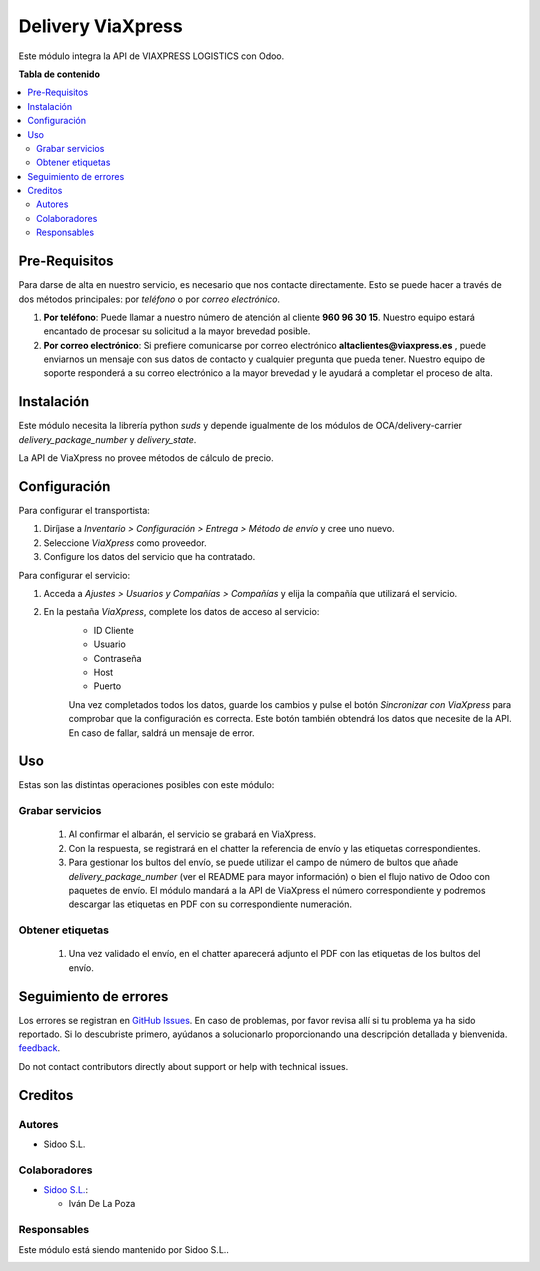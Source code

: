 ================
Delivery ViaXpress
================

.. |badge1| image:: https://raster.shields.io/badge/licence-AGPL--3-blue.png
    :target: http://www.gnu.org/licenses/agpl-3.0-standalone.html
    :alt: License: AGPL-3

|badge1|

Este módulo integra la API de VIAXPRESS LOGISTICS con Odoo.

**Tabla de contenido**

.. contents::
   :local:

Pre-Requisitos
==============

Para darse de alta en nuestro servicio, es necesario que nos contacte directamente. 
Esto se puede hacer a través de dos métodos principales: por *teléfono* o por *correo electrónico*.

#. **Por teléfono**: Puede llamar a nuestro número de atención al cliente **960 96 30 15**. Nuestro equipo estará encantado de procesar su solicitud a la mayor brevedad posible.
#. **Por correo electrónico**: Si prefiere comunicarse por correo electrónico **altaclientes@viaxpress.es** , puede enviarnos un mensaje con sus datos de contacto y cualquier pregunta que pueda tener. Nuestro equipo de soporte responderá a su correo electrónico a la mayor brevedad y le ayudará a completar el proceso de alta.

Instalación
============

Este módulo necesita la librería python `suds` y depende igualmente de los
módulos de OCA/delivery-carrier `delivery_package_number` y `delivery_state`.

La API de ViaXpress no provee métodos de cálculo de precio.

Configuración
=============

Para configurar el transportista:

#. Diríjase a *Inventario > Configuración > Entrega > Método de envío* y cree uno nuevo.
#. Seleccione *ViaXpress* como proveedor.
#. Configure los datos del servicio que ha contratado.

Para configurar el servicio:

#. Acceda a *Ajustes > Usuarios y Compañías > Compañías* y elija la compañía que utilizará el servicio.
#. En la pestaña *ViaXpress*, complete los datos de acceso al servicio:
    - ID Cliente
    - Usuario
    - Contraseña
    - Host
    - Puerto

    Una vez completados todos los datos, guarde los cambios y pulse el botón *Sincronizar con ViaXpress* para comprobar que la configuración es correcta.
    Este botón también obtendrá los datos que necesite de la API. En caso de fallar, saldrá un mensaje de error.

Uso
=====

Estas son las distintas operaciones posibles con este módulo:

Grabar servicios
~~~~~~~~~~~~~~~~

  #. Al confirmar el albarán, el servicio se grabará en ViaXpress.
  #. Con la respuesta, se registrará en el chatter la referencia de envío y
     las etiquetas correspondientes.
  #. Para gestionar los bultos del envío, se puede utilizar el campo de número
     de bultos que añade `delivery_package_number` (ver el README para mayor
     información) o bien el flujo nativo de Odoo con paquetes de envío. El
     módulo mandará a la API de ViaXpress el número correspondiente y podremos
     descargar las etiquetas en PDF con su correspondiente numeración.

Obtener etiquetas
~~~~~~~~~~~~~~~~~~

  #. Una vez validado el envío, en el chatter aparecerá adjunto el PDF con las
     etiquetas de los bultos del envío.

Seguimiento de errores
===========

Los errores se registran en `GitHub Issues <https://github.com/SidooSL/viaxpress/issues>`_.
En caso de problemas, por favor revisa
allí si tu problema ya ha sido reportado. Si lo descubriste primero, ayúdanos a solucionarlo proporcionando una
descripción detallada y bienvenida.
`feedback <https://github.com/SidooSL/viaxpress/issues/new?body=module:%20delivery_viaxpress%0Aversion:%2012.0%0A%0A**Steps%20to%20reproduce**%0A-%20...%0A%0A**Current%20behavior**%0A%0A**Expected%20behavior**>`_.

Do not contact contributors directly about support or help with technical issues.

Creditos
=======

Autores
~~~~~~~

* Sidoo S.L.

Colaboradores
~~~~~~~~~~~~

* `Sidoo S.L. <https://sidoo.es/>`_:

  * Iván De La Poza

Responsables
~~~~~~~~~~~

Este módulo está siendo mantenido por Sidoo S.L..

.. image:: https://sidoo.es/wp-content/uploads/2023/07/Sidoo_Horizontal.png
   :alt: Sidoo S.L.
   :target: https://sidoo.es

